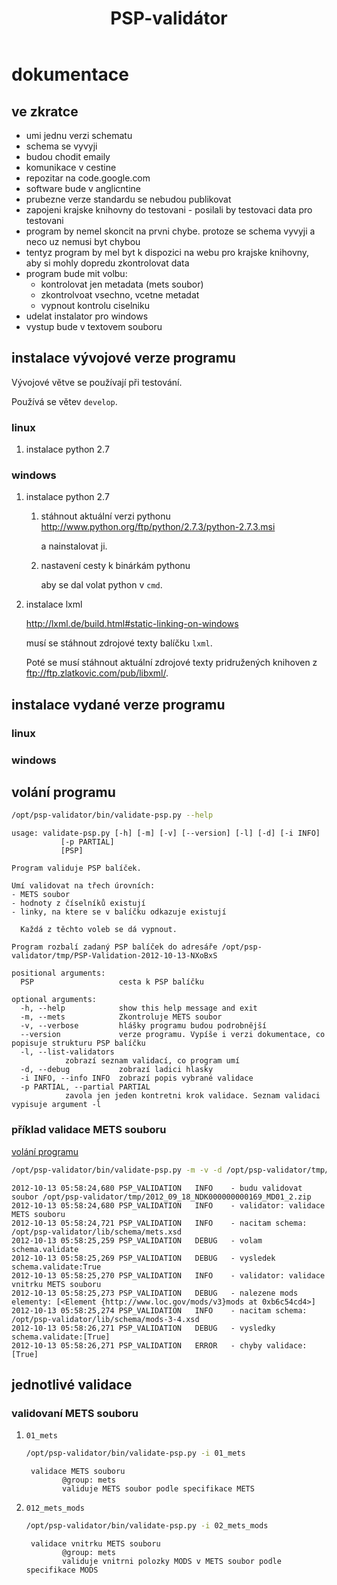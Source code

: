 #+TITLE: PSP-validátor
* dokumentace
  :PROPERTIES:
  :ID:       20d91565-bc03-4147-8d00-b59825f48f37
  :END:
** ve zkratce
   :PROPERTIES:
   :ID:       1cb9f0aa-7ba2-4bce-bc0d-3dffe29e7a8a
   :END:
   * umi jednu verzi schematu
   * schema se vyvyji
   * budou chodit emaily
   * komunikace v cestine
   * repozitar na code.google.com
   * software bude v anglicntine
   * prubezne verze standardu se nebudou publikovat
   * zapojeni krajske knihovny do testovani - posilali by testovaci data pro testovani
   * program by nemel skoncit na prvni chybe. protoze se schema vyvyji a neco uz nemusi byt chybou
   * tentyz program by mel byt k dispozici na webu pro krajske knihovny, aby si mohly dopredu zkontrolovat data
   * program bude mit volbu:
     - kontrolovat jen metadata (mets soubor)
     - zkontrolvoat vsechno, vcetne metadat
     - vypnout kontrolu ciselniku
   * udelat instalator pro windows
   * vystup bude v textovem souboru

** instalace vývojové verze programu
   Vývojové větve se používají při testování.
   
   Používá se větev =develop=.

*** linux
**** instalace python 2.7
     
*** windows
**** instalace python 2.7
***** stáhnout aktuální verzi pythonu http://www.python.org/ftp/python/2.7.3/python-2.7.3.msi
      a nainstalovat ji.
***** nastavení cesty k binárkám pythonu
      aby se dal volat python v =cmd=.
      
**** instalace lxml
     http://lxml.de/build.html#static-linking-on-windows
     
     musí se stáhnout zdrojové texty balíčku =lxml=.
     
     Poté se musí stáhnout aktuální zdrojové texty pridružených knihoven z ftp://ftp.zlatkovic.com/pub/libxml/.
     
** instalace vydané verze programu
*** linux
    
*** windows
   
** volání programu
   :PROPERTIES:
   :ID:       4b49694e-cd6c-4454-b479-c8684a2b4160
   :END:
   #+BEGIN_SRC sh :results output verbatim :exports both
    /opt/psp-validator/bin/validate-psp.py --help
   #+END_SRC

   #+RESULTS:
   #+begin_example
   usage: validate-psp.py [-h] [-m] [-v] [--version] [-l] [-d] [-i INFO]
			  [-p PARTIAL]
			  [PSP]

   Program validuje PSP balíček.

   Umí validovat na třech úrovních:
   - METS soubor
   - hodnoty z číselníků existují
   - linky, na ktere se v balíčku odkazuje existují

     Každá z těchto voleb se dá vypnout.

   Program rozbalí zadaný PSP balíček do adresáře /opt/psp-validator/tmp/PSP-Validation-2012-10-13-NXoBxS

   positional arguments:
     PSP                   cesta k PSP balíčku

   optional arguments:
     -h, --help            show this help message and exit
     -m, --mets            Zkontroluje METS soubor
     -v, --verbose         hlášky programu budou podrobnější
     --version             verze programu. Vypíše i verzi dokumentace, co popisuje strukturu PSP balíčku
     -l, --list-validators
			   zobrazí seznam validací, co program umí
     -d, --debug           zobrazí ladici hlasky
     -i INFO, --info INFO  zobrazí popis vybrané validace
     -p PARTIAL, --partial PARTIAL
			   zavola jen jeden kontretni krok validace. Seznam validaci vypisuje argument -l
#+end_example

*** příklad validace METS souboru
    [[id:4b49694e-cd6c-4454-b479-c8684a2b4160][volání programu]]

   #+BEGIN_SRC sh :results output verbatim :exports both
   /opt/psp-validator/bin/validate-psp.py -m -v -d /opt/psp-validator/tmp/2012_09_18_NDK000000000169_MD01_2.zip 2>&1
   #+END_SRC

   #+RESULTS:
   #+begin_example
   2012-10-13 05:58:24,680 PSP_VALIDATION	INFO 	- budu validovat soubor /opt/psp-validator/tmp/2012_09_18_NDK000000000169_MD01_2.zip
   2012-10-13 05:58:24,680 PSP_VALIDATION	INFO 	- validator: validace METS souboru
   2012-10-13 05:58:24,721 PSP_VALIDATION	INFO 	- nacitam schema: /opt/psp-validator/lib/schema/mets.xsd
   2012-10-13 05:58:25,259 PSP_VALIDATION	DEBUG 	- volam schema.validate
   2012-10-13 05:58:25,269 PSP_VALIDATION	DEBUG 	- vysledek schema.validate:True
   2012-10-13 05:58:25,270 PSP_VALIDATION	INFO 	- validator: validace vnitrku METS souboru
   2012-10-13 05:58:25,273 PSP_VALIDATION	DEBUG 	- nalezene mods elementy: [<Element {http://www.loc.gov/mods/v3}mods at 0xb6c54cd4>]
   2012-10-13 05:58:25,274 PSP_VALIDATION	INFO 	- nacitam schema: /opt/psp-validator/lib/schema/mods-3-4.xsd
   2012-10-13 05:58:26,271 PSP_VALIDATION	DEBUG 	- vysledky schema.validate:[True]
   2012-10-13 05:58:26,271 PSP_VALIDATION	ERROR 	- chyby validace: [True]
#+end_example

** jednotlivé validace
*** validovaní METS souboru
**** ~01_mets~
    #+BEGIN_SRC sh :results output verbatim :exports both
     /opt/psp-validator/bin/validate-psp.py -i 01_mets
    #+END_SRC     

    #+RESULTS:
    :  validace METS souboru
    :         @group: mets
    :         validuje METS soubor podle specifikace METS

**** ~012_mets_mods~
    #+BEGIN_SRC sh :results output verbatim  :exports both
     /opt/psp-validator/bin/validate-psp.py -i 02_mets_mods
    #+END_SRC     

    #+RESULTS:
    :  validace vnitrku METS souboru
    :         @group: mets
    :         validuje vnitrni polozky MODS v METS soubor podle specifikace MODS

     
